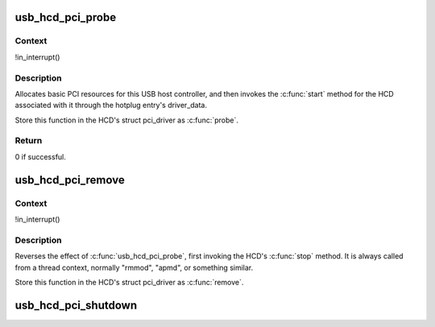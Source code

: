 .. -*- coding: utf-8; mode: rst -*-
.. src-file: drivers/usb/core/hcd-pci.c

.. _`usb_hcd_pci_probe`:

usb_hcd_pci_probe
=================

.. c:function:: int usb_hcd_pci_probe(struct pci_dev *dev, const struct pci_device_id *id)

    initialize PCI-based HCDs

    :param dev:
        USB Host Controller being probed
    :type dev: struct pci_dev \*

    :param id:
        pci hotplug id connecting controller to HCD framework
    :type id: const struct pci_device_id \*

.. _`usb_hcd_pci_probe.context`:

Context
-------

!in_interrupt()

.. _`usb_hcd_pci_probe.description`:

Description
-----------

Allocates basic PCI resources for this USB host controller, and
then invokes the \ :c:func:`start`\  method for the HCD associated with it
through the hotplug entry's driver_data.

Store this function in the HCD's struct pci_driver as \ :c:func:`probe`\ .

.. _`usb_hcd_pci_probe.return`:

Return
------

0 if successful.

.. _`usb_hcd_pci_remove`:

usb_hcd_pci_remove
==================

.. c:function:: void usb_hcd_pci_remove(struct pci_dev *dev)

    shutdown processing for PCI-based HCDs

    :param dev:
        USB Host Controller being removed
    :type dev: struct pci_dev \*

.. _`usb_hcd_pci_remove.context`:

Context
-------

!in_interrupt()

.. _`usb_hcd_pci_remove.description`:

Description
-----------

Reverses the effect of \ :c:func:`usb_hcd_pci_probe`\ , first invoking
the HCD's \ :c:func:`stop`\  method.  It is always called from a thread
context, normally "rmmod", "apmd", or something similar.

Store this function in the HCD's struct pci_driver as \ :c:func:`remove`\ .

.. _`usb_hcd_pci_shutdown`:

usb_hcd_pci_shutdown
====================

.. c:function:: void usb_hcd_pci_shutdown(struct pci_dev *dev)

    shutdown host controller

    :param dev:
        USB Host Controller being shutdown
    :type dev: struct pci_dev \*

.. This file was automatic generated / don't edit.

